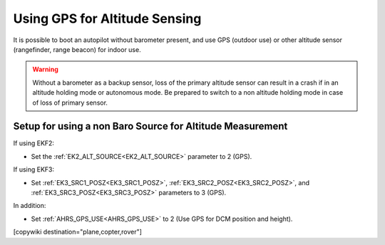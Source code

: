 .. _common-gps-for-alt:

==============================
Using GPS for Altitude Sensing
==============================

It is possible to boot an autopilot without barometer present, and use GPS (outdoor use) or other altitude sensor (rangefinder, range beacon) for indoor use. 

.. warning:: Without a barometer as a backup sensor, loss of the primary altitude sensor can result in a crash if in an altitude holding mode or autonomous mode. Be prepared to switch to a non altitude holding mode in case of loss of primary sensor.

Setup for using a non Baro Source for Altitude Measurement
==========================================================

If using EKF2:

- Set the :ref:`EK2_ALT_SOURCE<EK2_ALT_SOURCE>` parameter to 2 (GPS).

If using EKF3:

- Set :ref:`EK3_SRC1_POSZ<EK3_SRC1_POSZ>`, :ref:`EK3_SRC2_POSZ<EK3_SRC2_POSZ>`, and  :ref:`EK3_SRC3_POSZ<EK3_SRC3_POSZ>` parameters to 3 (GPS).

In addition:

- Set :ref:`AHRS_GPS_USE<AHRS_GPS_USE>` to 2 (Use GPS for DCM position and height).

[copywiki destination="plane,copter,rover"]

